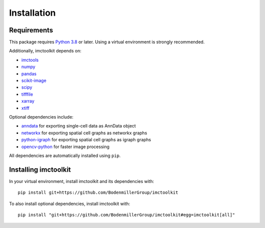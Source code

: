 Installation
============

Requirements
------------

This package requires `Python 3.8`_ or later. Using a virtual environment is strongly recommended.

Additionally, imctoolkit depends on:

* `imctools`_
* `numpy`_
* `pandas`_
* `scikit-image`_
* `scipy`_
* `tifffile`_
* `xarray`_
* `xtiff`_

Optional dependencies include:

* `anndata`_ for exporting single-cell data as AnnData object
* `networkx`_ for exporting spatial cell graphs as networkx graphs
* `python-igraph`_ for exporting spatial cell graphs as igraph graphs
* `opencv-python`_ for faster image processing

All dependencies are automatically installed using ``pip``.

.. _Python 3.8: https://www.python.org/
.. _imctools: https://pypi.org/project/imctools/
.. _numpy: https://pypi.org/project/numpy/
.. _pandas: https://pypi.org/project/pandas/
.. _scikit-image: https://pypi.org/project/scikit-image/
.. _scipy: https://pypi.org/project/scipy/
.. _tifffile: https://pypi.org/project/tifffile/
.. _xarray: https://pypi.org/project/xarray/
.. _xtiff: https://pypi.org/project/xtiff/
.. _anndata: https://pypi.org/project/anndata/
.. _networkx: https://pypi.org/project/networkx/
.. _python-igraph: https://pypi.org/project/python-igraph/
.. _opencv-python: https://pypi.org/project/opencv-python/


Installing imctoolkit
---------------------

In your virtual environment, install imctoolkit and its dependencies with::

    pip install git+https://github.com/BodenmillerGroup/imctoolkit

To also install optional dependencies, install imctoolkit with::

    pip install "git+https://github.com/BodenmillerGroup/imctoolkit#egg=imctoolkit[all]"
